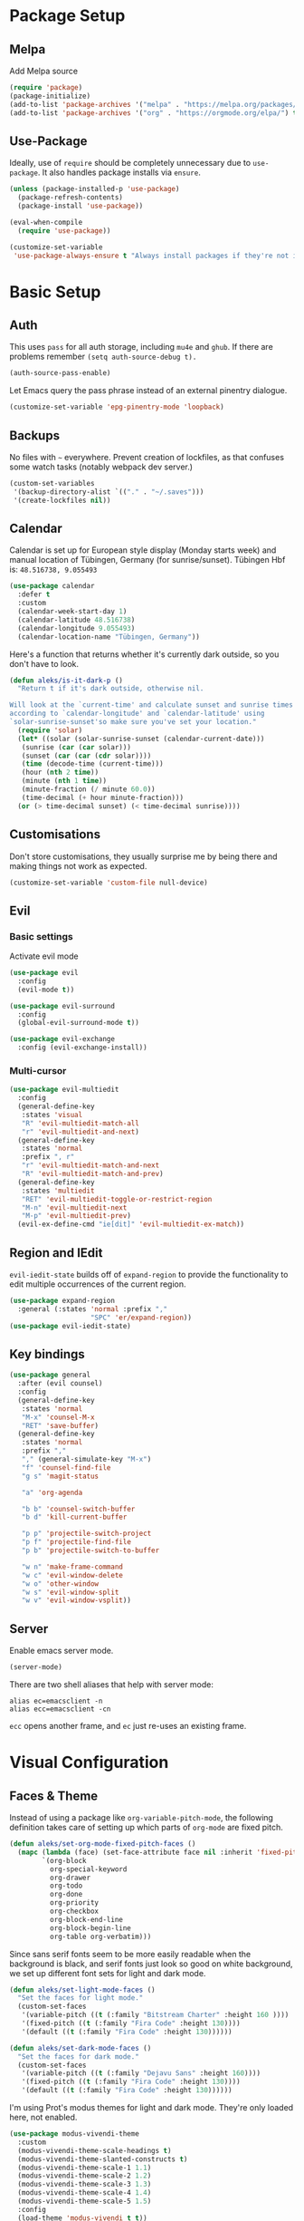 * Package Setup
** Melpa
Add Melpa source
#+BEGIN_SRC emacs-lisp
  (require 'package)
  (package-initialize)
  (add-to-list 'package-archives '("melpa" . "https://melpa.org/packages/") t)
  (add-to-list 'package-archives '("org" . "https://orgmode.org/elpa/") t)
#+END_SRC

** Use-Package

Ideally, use of =require= should be completely unnecessary due to =use-package=. It also handles package installs via =ensure=.

#+BEGIN_SRC emacs-lisp
  (unless (package-installed-p 'use-package)
    (package-refresh-contents)
    (package-install 'use-package))

  (eval-when-compile
    (require 'use-package))

  (customize-set-variable
   'use-package-always-ensure t "Always install packages if they're not installed")
#+END_SRC

* Basic Setup
** Auth

This uses =pass= for all auth storage, including =mu4e= and =ghub=. If there are problems remember =(setq auth-source-debug t).=

#+begin_src emacs-lisp
  (auth-source-pass-enable)
#+end_src

Let Emacs query the pass phrase instead of an external pinentry dialogue.

#+begin_src emacs-lisp
  (customize-set-variable 'epg-pinentry-mode 'loopback)
#+end_src

** Backups

No files with =~= everywhere. Prevent creation of lockfiles, as that confuses some watch tasks (notably webpack dev server.)

#+BEGIN_SRC emacs-lisp
  (custom-set-variables
   '(backup-directory-alist `(("." . "~/.saves")))
   '(create-lockfiles nil))
#+END_SRC

** Calendar
Calendar is set up for European style display (Monday starts week) and manual location of Tübingen, Germany (for sunrise/sunset).
Tübingen Hbf is: =48.516738, 9.055493=

#+BEGIN_SRC emacs-lisp
  (use-package calendar
    :defer t
    :custom
    (calendar-week-start-day 1)
    (calendar-latitude 48.516738)
    (calendar-longitude 9.055493)
    (calendar-location-name "Tübingen, Germany"))
#+END_SRC

Here's a function that returns whether it's currently dark outside, so you don't have to look.

#+begin_src emacs-lisp
  (defun aleks/is-it-dark-p ()
    "Return t if it's dark outside, otherwise nil.

  Will look at the `current-time' and calculate sunset and sunrise times
  according to `calendar-longitude' and `calendar-latitude' using
  `solar-sunrise-sunset'so make sure you've set your location."
    (require 'solar)
    (let* ((solar (solar-sunrise-sunset (calendar-current-date)))
	 (sunrise (car (car solar)))
	 (sunset (car (car (cdr solar))))
	 (time (decode-time (current-time)))
	 (hour (nth 2 time))
	 (minute (nth 1 time))
	 (minute-fraction (/ minute 60.0))
	 (time-decimal (+ hour minute-fraction)))
    (or (> time-decimal sunset) (< time-decimal sunrise))))
#+end_src

** Customisations

Don't store customisations, they usually surprise me by being there and making things not work as expected.

#+begin_src emacs-lisp
  (customize-set-variable 'custom-file null-device)
#+end_src

** Evil
*** Basic settings
Activate evil mode
#+BEGIN_SRC emacs-lisp
  (use-package evil
    :config
    (evil-mode t))

  (use-package evil-surround
    :config
    (global-evil-surround-mode t))

  (use-package evil-exchange
    :config (evil-exchange-install))
#+END_SRC

*** Multi-cursor
#+BEGIN_SRC emacs-lisp
  (use-package evil-multiedit
    :config
    (general-define-key
     :states 'visual
     "R" 'evil-multiedit-match-all
     "r" 'evil-multiedit-and-next)
    (general-define-key
     :states 'normal
     :prefix ", r"
     "r" 'evil-multiedit-match-and-next
     "R" 'evil-multiedit-match-and-prev)
    (general-define-key
     :states 'multiedit
     "RET" 'evil-multiedit-toggle-or-restrict-region
     "M-n" 'evil-multiedit-next
     "M-p" 'evil-multiedit-prev)
    (evil-ex-define-cmd "ie[dit]" 'evil-multiedit-ex-match))
#+END_SRC


** Region and IEdit

=evil-iedit-state= builds off of =expand-region= to provide the functionality to edit multiple occurrences of the current region.

#+begin_src emacs-lisp
  (use-package expand-region
    :general (:states 'normal :prefix ","
                      "SPC" 'er/expand-region))
  (use-package evil-iedit-state)
#+end_src

** Key bindings
#+BEGIN_SRC emacs-lisp
  (use-package general
    :after (evil counsel)
    :config
    (general-define-key
     :states 'normal
     "M-x" 'counsel-M-x
     "RET" 'save-buffer)
    (general-define-key
     :states 'normal
     :prefix ","
     "," (general-simulate-key "M-x")
     "f" 'counsel-find-file
     "g s" 'magit-status

     "a" 'org-agenda

     "b b" 'counsel-switch-buffer
     "b d" 'kill-current-buffer

     "p p" 'projectile-switch-project
     "p f" 'projectile-find-file
     "p b" 'projectile-switch-to-buffer

     "w n" 'make-frame-command
     "w c" 'evil-window-delete
     "w o" 'other-window
     "w s" 'evil-window-split
     "w v" 'evil-window-vsplit))
#+END_SRC

** Server
Enable emacs server mode.

#+begin_src emacs-lisp
  (server-mode)
#+end_src

There are two shell aliases that help with server mode:

#+begin_src shell
  alias ec=emacsclient -n
  alias ecc=emacsclient -cn
#+end_src

=ecc= opens another frame, and =ec= just re-uses an existing frame.

* Visual Configuration
** Faces & Theme

Instead of using a package like =org-variable-pitch-mode=, the following definition takes care of setting up which parts of =org-mode= are fixed pitch.

#+begin_src emacs-lisp
  (defun aleks/set-org-mode-fixed-pitch-faces ()
    (mapc (lambda (face) (set-face-attribute face nil :inherit 'fixed-pitch))
          `(org-block
            org-special-keyword
            org-drawer
            org-todo
            org-done
            org-priority
            org-checkbox
            org-block-end-line
            org-block-begin-line
            org-table org-verbatim)))

#+end_src

Since sans serif fonts seem to be more easily readable when the background is black, and serif fonts just look so good on white background, we set up different font sets for light and dark mode.

#+begin_src emacs-lisp
  (defun aleks/set-light-mode-faces ()
    "Set the faces for light mode."
    (custom-set-faces
     '(variable-pitch ((t (:family "Bitstream Charter" :height 160 ))))
     '(fixed-pitch ((t (:family "Fira Code" :height 130))))
     '(default ((t (:family "Fira Code" :height 130))))))

  (defun aleks/set-dark-mode-faces ()
    "Set the faces for dark mode."
    (custom-set-faces
     '(variable-pitch ((t (:family "Dejavu Sans" :height 160))))
     '(fixed-pitch ((t (:family "Fira Code" :height 130))))
     '(default ((t (:family "Fira Code" :height 130))))))
#+end_src

I'm using Prot's modus themes for light and dark mode. They're only loaded here, not enabled.

#+begin_src emacs-lisp
  (use-package modus-vivendi-theme
    :custom
    (modus-vivendi-theme-scale-headings t)
    (modus-vivendi-theme-slanted-constructs t)
    (modus-vivendi-theme-scale-1 1.1)
    (modus-vivendi-theme-scale-2 1.2)
    (modus-vivendi-theme-scale-3 1.3)
    (modus-vivendi-theme-scale-4 1.4)
    (modus-vivendi-theme-scale-5 1.5)
    :config
    (load-theme 'modus-vivendi t t))

  (use-package modus-operandi-theme
    :custom
    (modus-operandi-theme-scale-headings t)
    (modus-operandi-theme-slanted-constructs t)
    (modus-operandi-theme-scale-1 1.1)
    (modus-operandi-theme-scale-2 1.2)
    (modus-operandi-theme-scale-3 1.3)
    (modus-operandi-theme-scale-4 1.4)
    (modus-operandi-theme-scale-5 1.5)
    :config
    (load-theme 'modus-operandi t t))
#+end_src

Finally, let's define dark and light mode…

#+begin_src emacs-lisp
  (defun aleks/dark-mode ()
    "Set theme and fonts for dark mode."
    (interactive)
    (enable-theme 'modus-vivendi)
    (aleks/set-org-mode-fixed-pitch-faces)
    (aleks/set-dark-mode-faces))

  (defun aleks/light-mode ()
    "Set theme and fonts for dark mode."
    (interactive)
    (enable-theme 'modus-operandi)
    (aleks/set-org-mode-fixed-pitch-faces)
    (aleks/set-light-mode-faces))
#+end_src

And here's a function that can choose the correct theme according to the current sunset/sunrise time. I don't like automatic switching, as switching themes introduces lag and is rather disruptive.

#+begin_src emacs-lisp
  (defun aleks/auto-choose-theme ()
    "Choose between dark and light based on sunrise/sunset time."
    (if (aleks/is-it-dark-p)
        (aleks/dark-mode)
      (aleks/light-mode)))
#+end_src

When starting up, choose a theme based on the current time.

#+begin_src emacs-lisp
  (with-eval-after-load 'calendar
    (aleks/auto-choose-theme))
#+end_src

** Miscellaneous Improvements

#+BEGIN_SRC emacs-lisp
  (blink-cursor-mode 0)
  (global-hl-line-mode)
  (set-face-attribute hl-line-face nil :underline nil)
  (menu-bar-mode -1)
  (scroll-bar-mode -1)
  (tool-bar-mode -1)
  (fset 'yes-or-no-p 'y-or-n-p)
  (custom-set-variables
   '(inhibit-startup-screen t)
   '(indent-tabs-mode nil)
   '(initial-scratch-message "")
   '(mouse-yank-at-point t)
   '(show-trailing-whitespace t))
#+END_SRC

** Mode line

#+BEGIN_SRC emacs-lisp
  (use-package doom-modeline
    :custom
    (doom-modeline-icon t)
    (doom-modeline-buffer-file-name-style 'buffer-name)
    (doom-modeline-buffer-state-icon nil)
    (doom-modeline-mu4e t)
    (doom-modeline-buffer-encoding nil)
    :hook
    (after-init . doom-modeline-mode))
#+END_SRC

** Text mode buffers

Text mode buffers have spell check enabled, are narrowed, and use variable pitch and word wrap.

#+begin_src emacs-lisp
  (defun aleks/text-mode-hook ()
    (flyspell-mode)
    (visual-line-mode)
    (variable-pitch-mode)
    (olivetti-mode))

  (add-hook 'text-mode-hook 'aleks/text-mode-hook)
#+end_src

* Extensions
** Beacon
#+BEGIN_SRC emacs-lisp
  (use-package beacon
    :config
    (beacon-mode 1)
    :custom
    (beacon-blink-delay 0.15)
    (beacon-blink-duration 0.15))
#+END_SRC

** Company

#+BEGIN_SRC emacs-lisp
  (use-package company
    :custom
    (company-dabbrev-downcase nil)
    (company-dabbrev-ignore-case nil)
    (company-idle-delay 0)
    :config
    (global-company-mode)
    :general
    (:keymaps 'company-active-map
              "C-n" 'company-select-next
              "C-p" 'company-select-previous
              "C-f" 'company-filter-candidates))
#+END_SRC

Posframe mode allows completions to not look silly in =variable-pitch-mode=.

#+begin_src emacs-lisp
  (use-package company-posframe
    :config (company-posframe-mode 1))
#+end_src

** Diff-hl
#+BEGIN_SRC emacs-lisp
  (use-package diff-hl
    :config
    (global-diff-hl-mode)
    :custom
    (diff-hl-side 'right)
    :init
    (add-hook 'magit-post-refresh-hook 'diff-hl-magit-post-refresh))
#+END_SRC

** Dired

Show dired as sidebar and add keybindings for toggle & full dired.

#+begin_src emacs-lisp
  (customize-set-variable 'dired-dwim-target t)
  (add-hook 'dired-mode-hook 'dired-hide-details-mode)

  (use-package dired-toggle
    :defer t
    :general
    (:states 'normal :prefix ", d"
             "d" (lambda () (interactive) (dired "."))
             "h" 'dired-toggle)
    (:keymaps 'dired-mode-map
   "q" 'evil-window-delete)
    :bind
    ([remap dired-find-file] . #'dired-toggle-find-file)
    ([remap dired-up-directory] . #'dired-toggle-up-directory)
    :custom
    (dired-toggle-window-size 32)
    (dired-toggle-window-side 'left)
    :hook
    (dired-toggle-mode . (lambda () (interactive)
                           (visual-line-mode 1)
                           (setq-local visual-line-fringe-indicators '(nil right-curly-arrow))
                           (setq-local word-wrap nil))))
#+end_src

** Editorconfig
#+BEGIN_SRC emacs-lisp
  (use-package editorconfig
    :config (editorconfig-mode 1))
#+END_SRC

** Elfeed

Elfeeds keybindings are completely broken with evil, so we need to redefine them all.

#+begin_src emacs-lisp
  (use-package elfeed
    :custom
    (elfeed-feeds
          '("https://www.smbc-comics.com/comic/rss"
            "https://xkcd.com/rss.xml"))
    :general
    (:keymaps 'elfeed-search-mode-map
              :states 'normal
              "RET" 'elfeed-search-show-entry
              "+" 'elfeed-search-tag-all
              "-" 'elfeed-search-untag-all
              "<" 'elfeed-search-first-entry
              ">" 'elfeed-search-last-entry
              ">" 'elfeed-search-last-entry
              "f" 'elfeed-search-fetch
              "S" 'elfeed-search-set-filter
              "b" 'elfeed-search-browse-url
              "c" 'elfeed-search-clear-filter
              "F" 'elfeed-search-update--force
              "q" 'elfeed-search-quit-window
              "r" 'elfeed-search-untag-all-unread
              "s" 'elfeed-search-live-filter
              "u" 'elfeed-search-tag-all-unread
              "y" 'elfeed-search-yank)
    (:keymaps 'elfeed-show-mode-map
              :states 'normal
              "TAB"  'elfeed-show-next-link
              "SPC"  'scroll-up-command
              "+"    'elfeed-show-tag
              "-"    'elfeed-show-untag
              "0"    'digit-argument
              "<"    'beginning-of-buffer
              ">"    'end-of-buffer
              "A"    'elfeed-show-add-enclosure-to-playlist
              "P"    'elfeed-show-play-enclosure
              "b"    'elfeed-show-visit
              "c"    'elfeed-kill-link-url-at-point
              "d"    'elfeed-show-save-enclosure
              "F"    'elfeed-show-refresh
              "h"    'describe-mode
              "n"    'elfeed-show-next
              "p"    'elfeed-show-prev
              "q"    'elfeed-kill-buffer
              "s"    'elfeed-show-new-live-search
              "u"    'elfeed-show-tag--unread
              "y"    'elfeed-show-yank))
#+end_src

** Flycheck
#+BEGIN_SRC emacs-lisp
  (use-package flycheck
    :config (global-flycheck-mode))
#+END_SRC

*** Checkdoc in org src edit buffers
=checkdoc= will insist on headers, footers, commentary sections etc. in all your elisp code, including code that's opened with =org-src-edit=, which makes no sense at all. The corresponding function is =checkdoc-comments= and it runs whenever =buffer-file-name= is set. Org src edit buffers do set a file name, so =checkdoc= happily checks their comments. There's no way to exclude just one kind of check, so we just disable checkdoc in =org-src-edit= buffers.

#+begin_src emacs-lisp
  (defun disable-checkdoc ()
    (setq-local flycheck-disabled-checkers '(emacs-lisp-checkdoc)))
  (add-hook 'org-src-mode-hook 'disable-checkdoc)
#+end_src

** Ivy & Counsel
#+BEGIN_SRC emacs-lisp
  (use-package ivy
    :config
    (ivy-mode 1)
    :custom
    (ivy-use-virtual-buffers t))
  (use-package counsel)
#+END_SRC

*** Prescient
#+BEGIN_SRC emacs-lisp
  (use-package prescient
    :config (prescient-persist-mode 1))
  (use-package ivy-prescient
    :config (ivy-prescient-mode 1))
  (use-package company-prescient
    :config (company-prescient-mode 1))
#+END_SRC

** LSP
#+BEGIN_SRC emacs-lisp
  (use-package lsp-mode
    :commands lsp lsp-deferred
    :custom (read-process-output-max (* 1024 1024))
    :general
    (:states 'normal
     ", l x" 'lsp-execute-code-action
     "M-RET" 'lsp-execute-code-action))

  (use-package lsp-ui
    :commands lsp-ui-mode
    :custom
    (lsp-ui-doc-header t)
    (lsp-ui-doc-position 'at-point)
    (lsp-ui-doc-delay 1)
    (lsp-ui-doc-use-childframe 't)
    :general
    (:states 'normal
     :prefix ", l"
     "h" 'lsp-ui-doc-hide
     "d" 'lsp-describe-thing-at-point
     "u" 'lsp-ui-doc-unfocus-frame
     "f" 'lsp-ui-doc-focus-frame
     "l" 'flycheck-list-errors
     "n" 'flycheck-next-error
     "p" 'flycheck-previous-error))

  (use-package company-lsp :commands company-lsp)
#+END_SRC

** Magit
#+BEGIN_SRC emacs-lisp
  (use-package magit)
  (use-package evil-magit
    :after magit)
  (use-package forge
    :after magit)
#+END_SRC

*** Add Issue Number to Commit Message
Insert the current ticket number if we're on a =KNUTH= feature branch.

#+begin_src emacs-lisp
  (defun buffer-insert-at-end (string)
    "Insert STRING at the maximal point in a buffer."
    (save-excursion
      (goto-char (point-max))
      (end-of-line)
      (insert ?\n string)
      (unless (string-suffix-p "\n" string)
        (insert ?\n))))

  (defun get-knuth-number-from-string (string)
    "Return KNUTH issue number from STRING.
  Return nil if STRING does not contain a KNUTH issue.
  STRING may be nil."
    (if (and string (string-match "\\(KNUTH-[[:digit:]]\+\\)" string))
        (match-string 1 string)
      nil))

  (defun insert-knuth-ticket-number-from-branch ()
    "If we're on a KNUTH feature branch, insert the ticket number."
    (interactive)
    (let ((knuth (get-knuth-number-from-string (magit-get-current-branch))))
      (if (and knuth (not (buffer-line-matches-p (concat "^" knuth)))) (buffer-insert-at-end knuth))))

  (defun buffer-line-matches-p (needle)
    "Return t if the last line matches NEEDLE.
  Ignores comments"
    (save-excursion
      (goto-char 0)
      (search-forward-regexp needle nil 'noerror)))

  (add-hook 'git-commit-setup-hook 'insert-knuth-ticket-number-from-branch)
#+end_src

** Mu4e

The context definitions are in =private.org=.

#+BEGIN_SRC emacs-lisp
  (use-package mu4e
    :load-path "~/.local/share/emacs/site-lisp/mu4e/"
    :config
    (evil-set-initial-state 'mu4e-headers-mode 'normal)
    (add-to-list 'mu4e-headers-actions '("in browser" . mu4e-action-view-in-browser) t)
    (add-to-list 'mu4e-view-actions '("in browser" . mu4e-action-view-in-browser) t)
    :hook
    (mu4e-view-mode-hook . (lambda () (setq show-trailing-whitespace nil)))
    (mu4e-headers-mode-hook . (lambda () (setq show-trailing-whitespace nil)))
    :custom
    (shr-color-visible-luminance-min 80)
    (mail-user-agent 'mu4e-user-agent)
    (mu4e-update-interval 60)
    (message-send-mail-function 'smtpmail-send-it)
    (mu4e-use-fancy-chars t)
    (mu4e-attachment-dir "~/Downloads")
    (mu4e-view-show-images t)
    (mu4e-headers-fields '((:human-date . 25)
                           (:flags . 6)
                           (:from . 22)
                           (:thread-subject . nil)))
   :general
    (:keymaps 'mu4e-headers-mode-map
              :states 'normal
              "RET" 'mu4e-headers-view-message
              "!" 'mu4e-headers-mark-for-read
              "#" 'mu4e-mark-resolve-deferred-marks
              "$" 'mu4e-show-log
              "%" 'mu4e-headers-mark-pattern
              "&" 'mu4e-headers-mark-custom
              "*" 'mu4e-headers-mark-for-something
              "+" 'mu4e-headers-mark-for-flag
              "-" 'mu4e-headers-mark-for-unflag
              "/" 'mu4e-headers-search-narrow
              "n" 'mu4e-headers-rerun-search
              ";" 'mu4e-context-switch
              "?" 'mu4e-headers-mark-for-unread
              "A" 'mu4e-headers-mark-for-action
              "B" 'mu4e-headers-search-bookmark-edit
              "C" 'mu4e-compose-new
              "D" 'mu4e-headers-mark-for-delete
              "E" 'mu4e-compose-edit
              "F" 'mu4e-compose-forward
              "H" 'mu4e-display-manual
              "O" 'mu4e-headers-change-sorting
              "P" 'mu4e-headers-toggle-threading
              "Q" 'mu4e-headers-toggle-full-search
              "R" 'mu4e-compose-reply
              "S" 'mu4e-headers-search-edit
              "T" 'mu4e-headers-mark-thread
              "U" 'mu4e-mark-unmark-all
              "V" 'mu4e-headers-toggle-skip-duplicates
              "W" 'mu4e-headers-toggle-include-related
              "[" 'mu4e-headers-prev-unread
              "\\" 'mu4e-headers-query-prev
              "]" 'mu4e-headers-next-unread
              "a" 'mu4e-headers-action
              "b" 'mu4e-headers-search-bookmark
              "d" 'mu4e-headers-mark-or-move-to-trash
              "m" 'mu4e-headers-mark-for-move
              "q" 'mu4e~headers-quit-buffer
              "r" 'mu4e-headers-mark-for-refile
              "s" 'mu4e-headers-search
              "t" 'mu4e-headers-mark-subthread
              "u" 'mu4e-headers-mark-for-unmark
              "x" 'mu4e-mark-execute-all
              "y" 'mu4e-select-other-view
              "J" 'mu4e~headers-jump-to-maildir
              "k" 'mu4e-headers-prev
              "j" 'mu4e-headers-next)
    )
#+END_SRC

Store org-mode links to emails

#+BEGIN_SRC emacs-lisp
  (require 'org-mu4e)
#+END_SRC

** Olivetti

#+begin_src emacs-lisp
  (use-package olivetti
    :hook (org-mode . olivetti-mode))
#+end_src

** Projectile
#+BEGIN_SRC emacs-lisp
  (use-package projectile
    :config
    (projectile-mode +1)
    :custom
    (projectile-completion-system 'ivy))
#+END_SRC

** Parentheses
#+BEGIN_SRC emacs-lisp
  (use-package smartparens
    :custom
    (show-parent-delay 0)
    :config
    (smartparens-global-mode t)
    (show-paren-mode 1))

  (use-package rainbow-delimiters
    :hook ((web-mode . rainbow-delimiters-mode)
           (emacs-lisp-mode . rainbow-delimiters-mode)))
#+END_SRC

** Ripgrep
#+BEGIN_SRC emacs-lisp
  (use-package rg
    :general
    (:states 'normal
     :prefix ", s"
     "s" 'rg-dwim
     "p" 'rg-project
     "l" 'rg-list-searches
     "S" 'rg-save-search))
#+END_SRC

** Roam
#+BEGIN_SRC emacs-lisp
  (use-package org-roam
    :hook (after-init . org-roam-mode)
    :custom
    (org-roam-directory (concat (file-name-as-directory (getenv "HOME")) "org/roam"))
    (org-roam-completion-system 'ivy))

  (use-package company-org-roam
    :config (push 'company-org-roam company-backends))
#+END_SRC

** Smerge
#+begin_src emacs-lisp
  (general-define-key
   :states 'normal
   :modes 'smerge-mode
   :prefix ", d"
   "n" 'smerge-next
   "p" 'smerge-prev
   "j" 'smerge-keep-lower
   "k" 'smerge-keep-upper
   "c" 'smerge-keep-all
   "X" 'smerge-keep-base
   "x" 'smerge-swap
   "r" 'smerge-resolve)
#+end_src

** Treemacs
#+BEGIN_SRC emacs-lisp
  (use-package treemacs
    :general
    (:states 'normal
             :prefix ", t"
             "t" 'treemacs
             "f" 'treemacs-find-file
             "p" 'treemacs-projectile
             "P" 'treemacs-add-and-display-current-project)
    :config
    (treemacs-follow-mode t)
    (treemacs-git-mode 'deferred)
    (treemacs-filewatch-mode t)
    (evil-define-key 'treemacs treemacs-mode-map (kbd "tn") #'treemacs-create-file)
    (evil-define-key 'treemacs treemacs-mode-map (kbd "td") #'treemacs-create-dir)
    (evil-define-key 'treemacs treemacs-mode-map (kbd "tc") #'treemacs-copy-file))

  (use-package treemacs-evil
    :after treemacs evil)
  (use-package treemacs-projectile
    :after treemacs projectile)
  (use-package treemacs-magit
    :after treemacs magit)
#+END_SRC

** Which-Key
#+BEGIN_SRC emacs-lisp
  (use-package which-key
    :config
    (which-key-mode))
#+END_SRC

** Yasnippet

#+begin_src emacs-lisp
  (use-package yasnippet
    :config
    (yas-global-mode 1)
    :hook
    (prog-mode-hook . yas-minor-mode)
    (org-mode-hook . yas-minor-mode)
    :custom
    (yas-snippet-dirs '("~/config/newmacs/snippets")))
#+end_src
* File Modes
** CSS
#+BEGIN_SRC emacs-lisp
  (use-package css-mode
    :custom (css-indent-offset 2))
  (use-package scss-mode
    :mode ("\\.scss$" "\\.sass$"))
#+END_SRC

** CSV
#+BEGIN_SRC emacs-lisp
  (use-package csv-mode)
#+END_SRC

** Dart
#+BEGIN_SRC emacs-lisp
  (use-package dart-mode)
  (use-package lsp-dart
    :hook (dart-mode . lsp-deferred)
    :custom
    (lsp-dart-sdk-dir (concat (file-name-as-directory (getenv "HOME"))
                              "local/dart-sdk")))
#+END_SRC

We also want some Flutter support

#+BEGIN_SRC emacs-lisp
  (use-package flutter
    :after dart-mode
    :custom (flutter-sdk-path (concat (file-name-as-directory (getenv "HOME")) "local/flutter")))
#+END_SRC

** Docker
#+BEGIN_SRC emacs-lisp
  (use-package dockerfile-mode :mode "Dockerfile")
#+END_SRC

** Emacs-Lisp
#+BEGIN_SRC emacs-lisp
  (general-define-key
   :states 'normal
   :keymaps 'emacs-lisp-mode-map
   :prefix ", ."
   "e e" 'eval-last-sexp
   "e b" 'eval-buffer)
#+END_SRC

** Fish
#+BEGIN_SRC emacs-lisp
  (use-package fish-mode)
#+END_SRC

** Graphql
#+BEGIN_SRC emacs-lisp
  (use-package graphql-mode)
#+END_SRC

** Groovy
#+BEGIN_SRC emacs-lisp
  (use-package groovy-mode)
#+END_SRC

** Haskell
#+BEGIN_SRC emacs-lisp
  (use-package haskell-mode)
#+END_SRC

** JS & friends
*** Json
#+BEGIN_SRC emacs-lisp
  (use-package json-mode
    :mode "\\.json$"
    :config
    (add-to-list 'flycheck-disabled-checkers 'json-python-json))
#+END_SRC

*** JS
#+BEGIN_SRC emacs-lisp
  (setq-default js-indent-level 2)
#+END_SRC

*** Typescript
#+BEGIN_SRC emacs-lisp
  (defun my-web-mode-hook ())
  (defun my-tide-setup-hook ()
    (tide-setup)
    (eldoc-mode)
    (tide-hl-identifier-mode +1)

    (custom-set-variables
     '(web-mode-enable-auto-quoting nil)
     '(web-mode-markup-indent-offset 2)
     '(web-mode-code-indent-offset 2)
     '(web-mode-attr-indent-offset 2)
     '(web-mode-attr-value-indent-offset 2)
     '(lsp-eslint-server-command '("node" (concat (getenv "HOME") "/var/src/vscode-eslint/server/out/eslintServer.js") "--stdio")))

    (set (make-local-variable 'company-backends)
         '((company-tide company-files :with company-yasnippet)
           (company-dabbrev-code company-dabbrev)))
    (general-define-key
     :states 'normal
     :keymaps 'local
     :prefix ", ."
     "f" 'tide-fix
     "i" 'tide-organize-imports
     "u" 'tide-references
     "R" 'tide-restart-server
     "d" 'tide-documentation-at-point
     "F" 'tide-format

     "e s" 'tide-error-at-point
     "e l" 'tide-project-errors
     "e i" 'tide-add-tslint-disable-next-line
     "e n" 'flycheck-next-error
     "e p" 'flycheck-previous-error

     "r r" 'tide-rename-symbol
     "r F" 'tide-refactor
     "r f" 'tide-rename-file)
    (general-define-key
     :states 'normal
     :keymaps 'local
     :prefix "g"
     :override t

     "d" 'tide-jump-to-definition
     "D" 'tide-jump-to-implementation
     "b" 'tide-jump-back))

  (use-package prettier-js
    :defer t)
  (use-package tide
    :defer t)

  (use-package web-mode
    :mode (("\\.tsx$" . web-mode))
    :init
    (add-hook 'web-mode-hook 'prettier-js-mode)
    (add-hook 'web-mode-hook (lambda () (pcase (file-name-extension buffer-file-name)
                                          ("tsx" (my-tide-setup-hook))
                                          (_ (my-web-mode-hook))))))

  (use-package typescript-mode
    :mode (("\\.ts$" . typescript-mode))
    :init
    (add-hook 'typescript-mode-hook 'my-tide-setup-hook)
    (add-hook 'typescript-mode-hook 'prettier-js-mode)
    :custom
    (typescript-indent-level 2)
    (tide-tsserver-executable "/home/aleks/.local/bin/tsserver"))
#+END_SRC

** Kotlin
Only basic support :(

#+BEGIN_SRC emacs-lisp
  (use-package kotlin-mode)
#+END_SRC

** Ledger
#+BEGIN_SRC emacs-lisp
  (defun browse-paypal-history-at-point ()
    "Open paypal.com order history.  The search term is an exact date range from `thing-at-point'."
    (interactive)
    (let ((date (substring (replace-regexp-in-string
                            (regexp-quote "/") "-"
                            (thing-at-point 'symbol 'no-props)
                            nil 'literal)
                           0 10)))
      (browse-url (concat "https://www.paypal.com/myaccount/transactions/?start_date=" date "&end_date=" date))))

  (defun browse-amazon-history-at-point ()
    "Open amazon.de order history.  The search term is `thing-at-point'."
    (interactive)
    (browse-url (concat "https://www.amazon.de/gp/your-account/order-history/?search=" (thing-at-point 'symbol 'no-props))))

  (use-package ledger-mode
    :general
    (:states 'normal :keymaps 'ledger-mode-map :prefix ", ."
             "a" 'browse-amazon-history-at-point
             "p" 'browse-paypal-history-at-point))

  (use-package flycheck-ledger
    :after flycheck)
#+END_SRC

** Lua
#+BEGIN_SRC emacs-lisp
  (use-package lua-mode
    :mode "\\.lua\\'"
    :interpreter "lua")
#+END_SRC

** Markdown
#+BEGIN_SRC emacs-lisp
  (use-package markdown-mode
    :custom (markdown-fontify-code-blocks-natively t))
#+END_SRC

** Org-Mode
*** Installation
Side-load =org-plus-contrib= (for =ox-confluence=) and set up some
mostly visual hooks. Also ensure that code is displayed in fixed pitch
in org mode.

#+BEGIN_SRC emacs-lisp
  (use-package org
    :ensure org-plus-contrib
    :hook
    (org-mode . org-indent-mode)
    (org-mode . variable-pitch-mode)
    :config
    (aleks/set-org-mode-fixed-pitch-faces))
#+END_SRC

*** Prettification
Prettier lists, by substituting bullet points for list item markers.
#+BEGIN_SRC emacs-lisp
  (font-lock-add-keywords 'org-mode
                          '(("^ *\\([-]\\) "
                             (0 (prog1 () (compose-region (match-beginning 1) (match-end 1) "•"))))))
#+END_SRC

Some more prettification
#+BEGIN_SRC emacs-lisp
  (use-package org-bullets
    :hook ((org-mode . org-bullets-mode))
    :custom
    (org-bullets-bullet-list '(" "))
    (org-fontify-whole-heading-line t)
    (org-pretty-entities t))
#+END_SRC

Hide emphasis markers, gives a bit more of a WYSIWYG feel.
#+BEGIN_SRC emacs-lisp
  (setq org-hide-emphasis-markers t)
#+END_SRC

*** Keybindings
#+BEGIN_SRC emacs-lisp
  (general-define-key
   :states 'normal
   :keymaps 'org-mode-map
   :prefix ","
   "'" 'org-edit-special
   ". '" 'org-edit-special
   ". i" 'org-insert-structure-template
   ". o" 'org-open-at-point
   ". h" 'org-promote-subtree
   ". l" 'org-demote-subtree
   ". a" 'org-archive-subtree
   ". s" 'org-schedule
   ". d" 'org-deadline
   ". e" 'org-set-effort
   ". c c" 'org-clock-in
   ". c i" 'org-clock-in
   ". c o" 'org-clock-out
   ". c g" 'org-clock-goto
   ". c x" 'org-clock-cancel
   ". r" 'org-refile)
  (general-define-key
   :states 'normal
   :prefix ", o"
   "a" 'org-agenda)
  (general-define-key
   :states 'normal
   :prefix ", c"
   "i" 'org-clock-in-last
   "g" 'org-clock-goto
   "o" 'org-clock-out)

  (add-hook 'org-src-mode-hook
            (lambda ()
              (general-define-key
               :keymaps 'local
               :states 'normal
               "RET" 'org-edit-src-exit
               "BS" 'org-edit-src-abort)))
#+END_SRC

*** Org-Agenda keybindings
#+BEGIN_SRC emacs-lisp

  (general-define-key
   :keymaps 'org-agenda-mode-map

   "k" 'org-agenda-previous-item
   "j" 'org-agenda-next-item
   "I" 'org-agenda-diary-entry
   "i" 'org-agenda-clock-in
   "s" 'org-agenda-schedule
   "c" 'org-capture
   "O" 'delete-other-windows
   "o" 'org-agenda-clock-out)
#+END_SRC

*** Basic configuration
Org-directory is =~/org=
#+BEGIN_SRC emacs-lisp
  (setq org-directory (concat (file-name-as-directory (getenv "HOME")) "org")
        org-agenda-include-diary nil
        my-org-main-file (concat (file-name-as-directory org-directory) "main.org")
        my-org-work-file (concat (file-name-as-directory org-directory) "work.org"))
#+END_SRC

*** Agenda views
All TODO entries that have not already been scheduled
#+BEGIN_SRC emacs-lisp
  (setq org-agenda-custom-commands
        '(("u" "Unscheduled TODO" todo ""
           ((org-agenda-overriding-header "\nUnscheduled TODO")
            (org-agenda-skip-function '(org-agenda-skip-entry-if 'scheduled))))))
#+END_SRC

*** Editing documents
Place footnotes in the same section.
#+BEGIN_SRC emacs-lisp
  (setq-default org-footnote-section nil)
#+END_SRC

*** Refiling behaviour
Facilitate outlining by just matching on any heading in the org
file. Using ivy, this ends up being more usable.
#+BEGIN_SRC emacs-lisp
  (use-package dash)
  (let ((file-list (mapcar (lambda (file) (concat (file-name-as-directory org-directory) file))
                           '("main.org" "work.org"))))
    (--each (--filter (file-readable-p it) file-list)
      (add-to-list 'org-agenda-files it)))

  (setq
   org-outline-path-complete-in-steps nil
   org-refile-targets '((nil . (:maxlevel . 4)))
   org-refile-use-outline-path 'file)
#+END_SRC

*** Capture
#+BEGIN_SRC emacs-lisp
  (general-define-key
   :states 'normal
   :prefix ", c"
   "c" 'org-capture)

  (setq org-capture-templates
        '(("c" "Todo" entry (file+headline my-org-main-file "NEW")
           "* TODO %^{Title}\nCreated: %U\nRef: %f %a\n%i%?")
          ("C" "Add to current" entry (clock)
           "- [ ] %i%?"
           :prepend t)
          ("u" "Urgent item" entry (file+headline my-org-work-file "NEW")
           "* TODO %^{Title}\n:PROPERTIES:\n:TIMESTAMP: %U\n:Reference: %f %a\n:END:\n%i%?"
           :clock-in t)
          ("w" "Work" entry (file+headline my-org-work-file "NEW")
           "* TODO %^{Title}\nCreated: %U\nRef: %f %a\n%i%?")
          ("s" "Add sprint task" entry (file+headline my-org-work-file "Tasks")
           "* TODO %^{Title}\n:PROPERTIES:\n:TIMESTAMP: %U\n:Reference: %f %a\n:END:\n%i%?")
          ("j" "Add Jira ticket" entry (file+headline my-org-work-file "Tasks")
           "* TODO KNUTH-%^{KNUTH} %?\n:PROPERTIES:\n:TIMESTAMP: %U\n:Reference: http://xjira/browse/KNUTH-%\\1\n:END:\n%i")
          ("S" "Sprint" entry (file my-org-work-file)
           (function (lambda () (string-join
            '("* Sprint %^{Title} [[http://xjira/secure/RapidBoard.jspa?rapidView=292&quickFilter=2360][(board)]]"
              ""
              "** Times"
              ""
              "#+BEGIN: clocktable :scope file :step day :block thisweek :compact t :maxlevel 3 :stepskip0 t :formula %"
              "#+END:"
              ""
              "** Meetings"
              "*** Daily"
              "*** Refinement"
              "*** Sprint Review"
              "*** Retro"
              "*** SP1"
              "*** SP2"
              "** Overhead"
              "*** Calls"
              "*** Code Review"
              "*** Emails"
              "** Tasks"
              "%i%?")
            "\n")))
           :jump-to-captured t)))
#+END_SRC

Keybindings in capture mode
#+BEGIN_SRC emacs-lisp
  (general-define-key
   :modes 'org-capture-mode
   :states 'normal
   :prefix ", ."
   "c" 'org-capture-finalize
   "r" 'org-capture-refile
   "k" 'org-capture-kill
   "x" 'org-capture-kill)
#+END_SRC

*** Reveal
Support for generating slides from org mode. Removed =ox-reveal= for now as it was messing with structure templates. The replacement is apparently =org-re-reveal= [[https://gitlab.com/oer/org-re-reveal][here]].
#+BEGIN_SRC emacs-lisp
  (use-package htmlize)
#+END_SRC

*** Contrib
*** Protocol
#+BEGIN_SRC emacs-lisp
  (require 'org-protocol)
#+END_SRC

In order to get Gnome to handle the URL correctly, save this to =~/.local/share/applications/org-protocol.desktop=.

#+BEGIN_SRC conf
  [Desktop Entry]
  Name=org-protocol
  Exec=emacsclient %u
  Type=Application
  Terminal=false
  Categories=System;
  MimeType=x-scheme-handler/org-protocol;
#+END_SRC

and run

#+BEGIN_SRC shell
  update-desktop-database ~/.local/share/applications/
#+END_SRC

Then use the following bookmarklet for capturing:

#+BEGIN_SRC fundamental
  javascript:location.href='org-protocol://capture://c/'+
        encodeURIComponent(location.href)+'/'+
        encodeURIComponent(document.title)+'/'+
        encodeURIComponent(window.getSelection())
#+END_SRC

Note the =/c/= in the URL, it denotes the capture template we want to use.

Further details are in [[https://orgmode.org/worg/org-contrib/org-protocol.html][the documentation]].
*** Ref
#+BEGIN_SRC emacs-lisp
  (use-package org-ref
    :config
    (setq reftex-default-bibliography '("~/doc/lib/bib/main.bib")
          org-ref-default-bibliography '("~/doc/lib/bib/main.bib")
          org-ref-pdf-directory "~/doc/lib"
          org-ref-bibliography-notes "~/doc/lib/notes.org"
          bibtex-completion-pdf-open-function 'org-open-file
          org-ref-completion-library 'org-ref-ivy-cite))
#+END_SRC

*** Clock
#+begin_src emacs-lisp
  (setq org-clock-persist t)
  (org-clock-persistence-insinuate)
#+end_src

** Rust

Use =rust-analyzer=, as =rls= is somewhat obsolete.

#+BEGIN_SRC emacs-lisp
  (use-package rustic
    :custom
    (rustic-format-trigger 'on-save)
    (rustic-lsp-server 'rust-analyzer)
    (lsp-rust-server 'rust-analyzer)
    (lsp-rust-analyzer-server-command '("~/.local/bin/rust-analyzer")))
#+END_SRC

** YAML
#+BEGIN_SRC emacs-lisp
  (use-package yaml-mode :mode "\\.ya?ml$")
#+END_SRC

